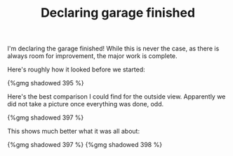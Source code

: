 #+layout: post
#+title: Declaring garage finished
#+tags: cobra garage
#+published: true

I'm declaring the garage finished! While this is never the case, as
there is always room for improvement, the major work is complete.

Here's roughly how it looked before we started:


#+BEGIN_HTML
{%gmg shadowed 395 %}
#+END_HTML

Here's the best comparison I could find for the outside
view. Apparently we did not take a picture once everything was done,
odd.

#+BEGIN_HTML
{%gmg shadowed 397 %}
#+END_HTML


This shows much better what it was all about:

#+BEGIN_HTML
{%gmg shadowed 397 %}
#+END_HTML
#+BEGIN_HTML
{%gmg shadowed 398 %}
#+END_HTML
